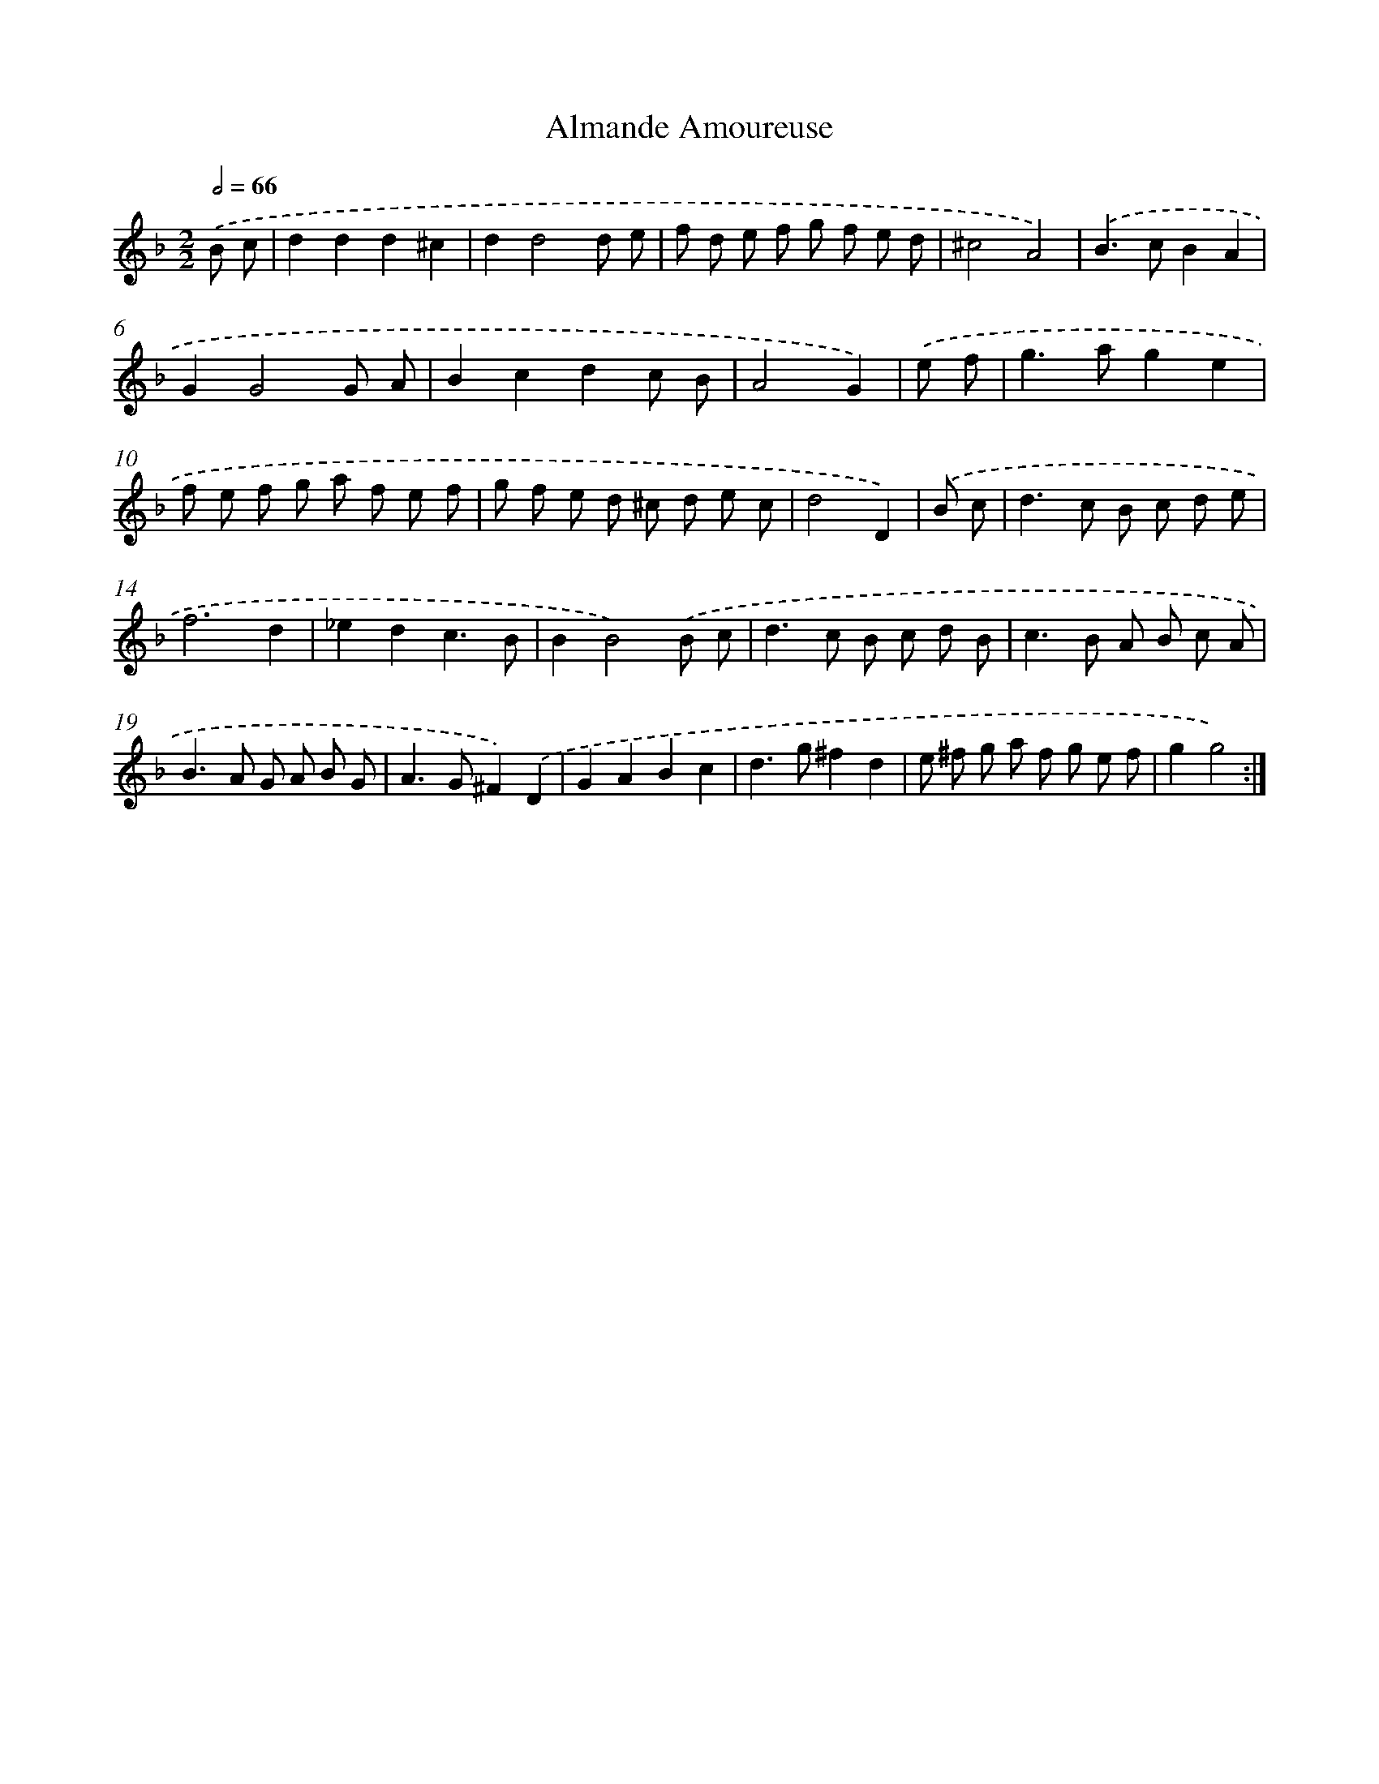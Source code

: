X: 11993
T: Almande Amoureuse
%%abc-version 2.0
%%abcx-abcm2ps-target-version 5.9.1 (29 Sep 2008)
%%abc-creator hum2abc beta
%%abcx-conversion-date 2018/11/01 14:37:20
%%humdrum-veritas 64663417
%%humdrum-veritas-data 1315696629
%%continueall 1
%%barnumbers 0
L: 1/8
M: 2/2
Q: 1/2=66
K: F clef=treble
.('B c [I:setbarnb 1]|
d2d2d2^c2 |
d2d4d e |
f d e f g f e d |
^c4A4) |
.('B2>c2B2A2 |
G2G4G A |
B2c2d2c B |
A4G2) |
.('e f [I:setbarnb 9]|
g2>a2g2e2 |
f e f g a f e f |
g f e d ^c d e c |
d4D2) |
.('B c [I:setbarnb 13]|
d2>c2 B c d e |
f6d2 |
_e2d2c3B |
B2B4).('B c |
d2>c2 B c d B |
c2>B2 A B c A |
B2>A2 G A B G |
A2>G2^F2).('D2 |
G2A2B2c2 |
d2>g2^f2d2 |
e ^f g a f g e f |
g2g4) :|]
